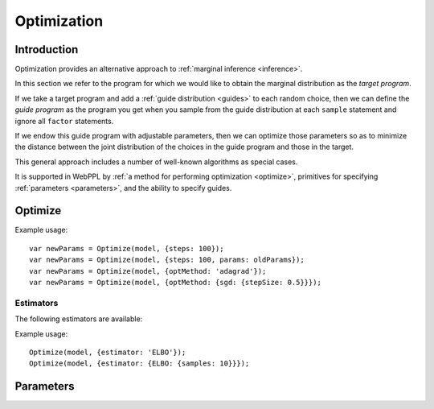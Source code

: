 .. _optimization:

Optimization
============

Introduction
~~~~~~~~~~~~

Optimization provides an alternative approach to :ref:`marginal
inference <inference>`.

In this section we refer to the program for which we would like to
obtain the marginal distribution as the *target program*.

If we take a target program and add a :ref:`guide distribution
<guides>` to each random choice, then we can define the *guide
program* as the program you get when you sample from the guide
distribution at each ``sample`` statement and ignore all ``factor``
statements.

If we endow this guide program with adjustable parameters, then we can
optimize those parameters so as to minimize the distance between the
joint distribution of the choices in the guide program and those in
the target.

This general approach includes a number of well-known algorithms as
special cases.

It is supported in WebPPL by :ref:`a method for performing
optimization <optimize>`, primitives for specifying :ref:`parameters
<parameters>`, and the ability to specify guides.

.. _optimize:

Optimize
~~~~~~~~

.. js:function:: Optimize(model, options)

   :param function model: Specifies the guide program.
   :param object options: Optimization options.
   :returns: Optimized parameters.

   Optimizes the parameters of the guide program.

   The following options are supported:

   .. describe:: steps

      The number of optimization steps to take.

      Default: ``1``

   .. describe:: optMethod

      The optimization method used. The following methods are
      available:

      * ``'sgd'``
      * ``'adagrad'``
      * ``'rmsprop'``
      * ``'adam'``

      Each method takes a ``stepSize`` sub-option, see below for
      example usage. Additional method specific options are available,
      see the `adnn optimization module`_ for details.

      Default: ``'adam'``

   .. describe:: estimator

      Specifies the optimization objective and the method used to
      estimate its gradients. See `Estimators`_.

      Default: ``ELBO``

   .. describe:: params

      Initial parameter values.

      Default: ``{}``

   .. describe:: verbose

      Default: ``true``


Example usage::

  var newParams = Optimize(model, {steps: 100});
  var newParams = Optimize(model, {steps: 100, params: oldParams});
  var newParams = Optimize(model, {optMethod: 'adagrad'});
  var newParams = Optimize(model, {optMethod: {sgd: {stepSize: 0.5}}});

Estimators
++++++++++

The following estimators are available:

.. describe:: ELBO

   This is the KL divergence between the guide and the target, also
   know as the evidence lower-bound. Optimizing this objective yields
   variational inference.

   The following options are supported:

   .. describe:: samples

      The number of samples to take for each gradient estimate.

      Default: ``1``

   .. describe:: avgBaselines

      Enable the "average baseline removal" variance reduction
      strategy.

      Default: ``true``

   .. describe:: avgBaselineDecay

      The decay rate used in the exponential moving average used to
      estimate baselines.

      Default: ``0.9``

Example usage::

  Optimize(model, {estimator: 'ELBO'});
  Optimize(model, {estimator: {ELBO: {samples: 10}}});

.. _parameters:

Parameters
~~~~~~~~~~

.. js:function:: param([options])

   Retrieves the value of a parameter by name. If the parameter does
   not exist, it is created and initialized with a draw from a
   Gaussian distribution.

   The following options are supported:

   .. describe:: dims

      When ``dims`` is given, ``param`` returns a Tensor of dimension
      ``dims``. When omitted, ``param`` returns a scalar.

   .. describe:: mu

      The mean of the Gaussian distribution from which the initial
      parameter value is drawn.

      Default: ``0``

   .. describe:: sigma

      The standard deviation of the Gaussian distribution from which
      the initial parameter value is drawn. Specify a standard
      deviation of ``0`` to deterministically initialize the parameter
      to ``mu``.

      Default: ``0.1``

   .. describe:: name

      The name of the parameter to retrieve. If ``name`` is omitted a
      default name is automatically generated based on the current
      stack address, relative to the current coroutine.

   Examples::

     param()
     param({name: 'myparam'})
     param({mu: 0, sigma: 0.01, name: 'myparam'})
     paramScalar({mu: 0, sigma: 0.01})


.. js:function:: paramScalar([name])
.. js:function:: paramScalar(mean, sd[, name])

   :param real mean: mean of normal distribution from which initial parameter value is drawn (optional)
   :param real sd: standard deviation of normal distribution from which initial parameter value is drawn (optional)
   :param string name: name for the parameter
   :returns: the current value of the parameter

   Creates (or retrieves) a scalar valued parameter initialized with a draw from
   a normal distribution.

   If ``sd`` is omitted the initial value is ``0.1``. If ``mean`` is
   omitted it defaults to ``0``. If ``name`` is omitted, a default name will be constructed based on where in the program the parameter is created. 

   Examples::

     paramScalar()
     paramScalar('myparam')
     paramScalar(0, 0.01, 'myparam')
     paramScalar(0, 0.01)

.. js:function:: paramVector(n, [name])
.. js:function:: paramVector(n, mean, sd[, name])

   :param integer n: dimension of vector
   :param real mean: mean of normal distribution from which initial parameter value is drawn (optional)
   :param real sd: standard deviation of normal distribution from which initial parameter value is drawn (optional)
   :param string name: name for the parameter
   :returns: the current value of the parameter

   Creates (or retrieves) a scalar valued parameter initialized with a draw from
   a normal distribution.

   If ``sd`` is omitted the initial value is ``0.1``. If ``mean`` is
   omitted it defaults to ``0``. If ``name`` is omitted, a default name will be constructed based on where in the program the parameter is created. 

   Examples::

     paramVector(10)
     paramVector(10, 'myparam')
     paramVector(10, 0, 0.01, 'myparam')
     paramVector(10, 0, 0.01)

.. js:function:: paramMatrix(n, m, [name])
.. js:function:: paramMatrix(n, m, mean, sd[, name])

   :param integer n: first dimension of matrix
   :param integer m: second dimension of matrix
   :param real mean: mean of normal distribution from which initial parameter value is drawn (optional)
   :param real sd: standard deviation of normal distribution from which initial parameter value is drawn (optional)
   :param string name: name for the parameter
   :returns: the current value of the parameter

   Creates (or retrieves) a scalar valued parameter initialized with a draw from
   a normal distribution.

   If ``sd`` is omitted the initial value is ``0.1``. If ``mean`` is
   omitted it defaults to ``0``. If ``name`` is omitted, a default name will be constructed based on where in the program the parameter is created. 

   Examples::

     paramMatrix(4, 4)
     paramMatrix(4, 4, 'myparam')
     paramMatrix(4, 4, 0, 0.01, 'myparam')
     paramMatrix(4, 4, 0, 0.01)

.. js:function:: paramTensor(dims[, name])
.. js:function:: paramTensor(dims, mean, sd[, name])

   :param array dims: dimension of tensor
   :param real mean: mean of normal distribution from which initial parameter value is drawn (optional)
   :param real sd: standard deviation of normal distribution from which initial parameter value is drawn (optional)
   :param string name: name for the parameter
   :returns: the current value of the parameter

   Creates a new tensor valued parameter. Each element is initialized
   with an independent draw from a Gaussian distribution.

   If ``sd`` is omitted the initial value is ``0.1``. If ``mean`` is
   omitted it defaults to ``0``. If ``name`` is omitted, a default name will be constructed based on where in the program the parameter is created. 

   Example::

     paramTensor([3, 3, 3])
     paramTensor([3, 3, 3], 'myparam')
     paramTensor([3, 3, 3], 0, 0.01, 'myparam')
     paramTensor([3, 3, 3], 0, 0.01)

.. _adnn optimization module: https://github.com/dritchie/adnn/tree/master/opt
